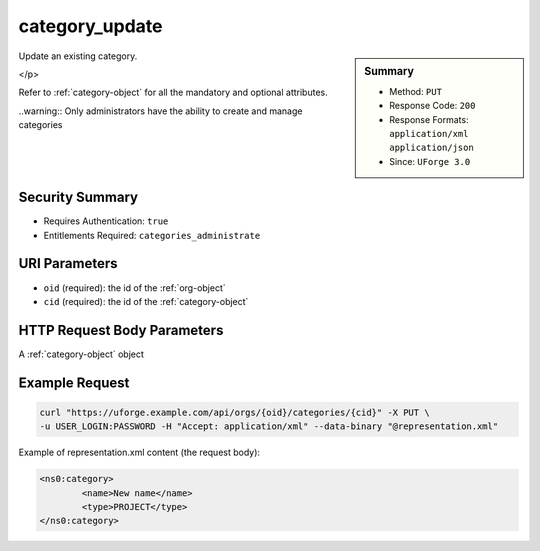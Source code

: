 .. Copyright 2016 FUJITSU LIMITED

.. _category-update:

category_update
---------------

.. function:: PUT /orgs/{oid}/categories/{cid}

.. sidebar:: Summary

	* Method: ``PUT``
	* Response Code: ``200``
	* Response Formats: ``application/xml`` ``application/json``
	* Since: ``UForge 3.0``

Update an existing category. 

</p> 

Refer to :ref:`category-object` for all the mandatory and optional attributes. 

..warning:: Only administrators have the ability to create and manage categories

Security Summary
~~~~~~~~~~~~~~~~

* Requires Authentication: ``true``
* Entitlements Required: ``categories_administrate``

URI Parameters
~~~~~~~~~~~~~~

* ``oid`` (required): the id of the :ref:`org-object`
* ``cid`` (required): the id of the :ref:`category-object`

HTTP Request Body Parameters
~~~~~~~~~~~~~~~~~~~~~~~~~~~~

A :ref:`category-object` object

Example Request
~~~~~~~~~~~~~~~

.. code-block:: bash

	curl "https://uforge.example.com/api/orgs/{oid}/categories/{cid}" -X PUT \
	-u USER_LOGIN:PASSWORD -H "Accept: application/xml" --data-binary "@representation.xml"

Example of representation.xml content (the request body):

.. code-block:: xml

	<ns0:category>
		<name>New name</name>
		<type>PROJECT</type>
	</ns0:category>


.. seealso::

	 * :ref:`org-object`
	 * :ref:`category-object`
	 * :ref:`category-create`
	 * :ref:`categoryChild-create`
	 * :ref:`category-delete`
	 * :ref:`category-deleteAll`
	 * :ref:`category-getAll`
	 * :ref:`category-get`
